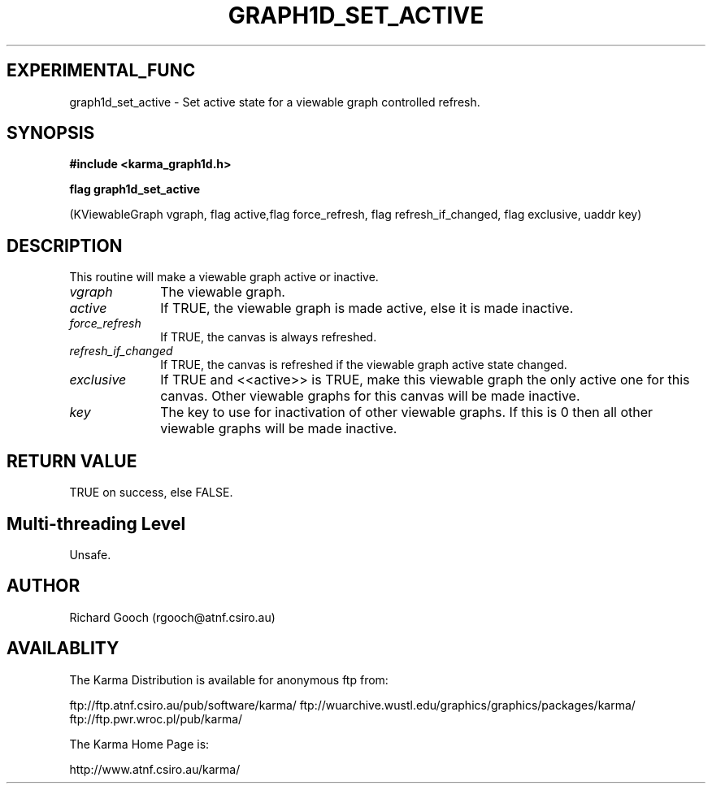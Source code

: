 .TH GRAPH1D_SET_ACTIVE 3 "13 Nov 2005" "Karma Distribution"
.SH EXPERIMENTAL_FUNC
graph1d_set_active \- Set active state for a viewable graph controlled refresh.
.SH SYNOPSIS
.B #include <karma_graph1d.h>
.sp
.B flag graph1d_set_active
.sp
(KViewableGraph vgraph, flag active,flag force_refresh,
flag refresh_if_changed, flag exclusive, uaddr key)
.SH DESCRIPTION
This routine will make a viewable graph active or inactive.
.IP \fIvgraph\fP 1i
The viewable graph.
.IP \fIactive\fP 1i
If TRUE, the viewable graph is made active, else it is made
inactive.
.IP \fIforce_refresh\fP 1i
If TRUE, the canvas is always refreshed.
.IP \fIrefresh_if_changed\fP 1i
If TRUE, the canvas is refreshed if the viewable graph
active state changed.
.IP \fIexclusive\fP 1i
If TRUE and <<active>> is TRUE, make this viewable graph the
only active one for this canvas. Other viewable graphs for this canvas will
be made inactive.
.IP \fIkey\fP 1i
The key to use for inactivation of other viewable graphs. If this is
0 then all other viewable graphs will be made inactive.
.SH RETURN VALUE
TRUE on success, else FALSE.
.SH Multi-threading Level
Unsafe.
.SH AUTHOR
Richard Gooch (rgooch@atnf.csiro.au)
.SH AVAILABLITY
The Karma Distribution is available for anonymous ftp from:

ftp://ftp.atnf.csiro.au/pub/software/karma/
ftp://wuarchive.wustl.edu/graphics/graphics/packages/karma/
ftp://ftp.pwr.wroc.pl/pub/karma/

The Karma Home Page is:

http://www.atnf.csiro.au/karma/
